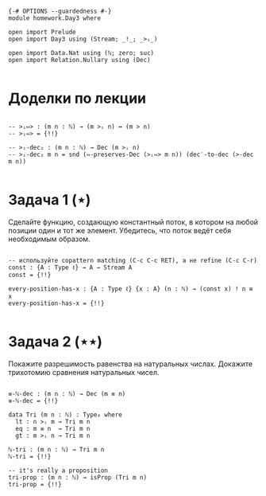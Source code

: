 #+begin_src agda2

{-# OPTIONS --guardedness #-}
module homework.Day3 where

open import Prelude
open import Day3 using (Stream; _!_; _>ᵢ_)

open import Data.Nat using (ℕ; zero; suc)
open import Relation.Nullary using (Dec)

#+end_src

* Доделки по лекции

#+begin_src agda2

-- >ᵢ⇔> : (m n : ℕ) → (m >ᵢ n) ↔ (m > n)
-- >ᵢ⇔> = {!!}

-- >ᵢ-dec₂ : (m n : ℕ) → Dec (m >ᵢ n)
-- >ᵢ-dec₂ m n = snd (⇔-preserves-Dec (>ᵢ⇔> m n)) (dec′-to-dec (>-dec m n))

#+end_src

* Задача 1 (⋆)
Сделайте функцию, создающую константный поток, в котором на любой позиции
один и тот же элемент. Убедитесь, что поток ведёт себя необходимым образом.
#+begin_src agda2

-- используйте copattern matching (C-c C-c RET), а не refine (C-c C-r)
const : {A : Type ℓ} → A → Stream A
const = {!!}

every-position-has-x : {A : Type ℓ} {x : A} (n : ℕ) → (const x) ! n ≡ x
every-position-has-x = {!!}

#+end_src

* Задача 2 (⋆⋆)
Покажите разрешимость равенства на натуральных числах.
Докажите трихотомию сравнения натуральных чисел.
#+begin_src agda2

≡-ℕ-dec : (m n : ℕ) → Dec (m ≡ n)
≡-ℕ-dec = {!!}

data Tri (m n : ℕ) : Type₀ where
  lt : n >ᵢ m → Tri m n
  eq : m ≡ n  → Tri m n
  gt : m >ᵢ n → Tri m n

ℕ-tri : (m n : ℕ) → Tri m n
ℕ-tri = {!!}

-- it's really a proposition
tri-prop : (m n : ℕ) → isProp (Tri m n)
tri-prop = {!!}

#+end_src
